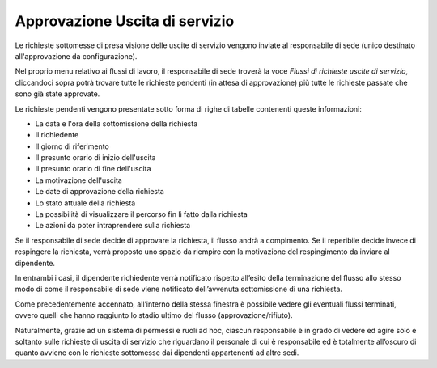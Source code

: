Approvazione Uscita di servizio
===============================

Le richieste sottomesse di presa visione delle uscite di servizio vengono inviate al responsabile di sede
(unico destinato all'approvazione da configurazione).

Nel proprio menu relativo ai flussi di lavoro, il responsabile di sede troverà la voce *Flussi di richieste uscite di servizio*,
cliccandoci sopra potrà trovare tutte le richieste pendenti (in attesa di approvazione) più tutte le richieste
passate che sono già state approvate.

Le richieste pendenti vengono presentate sotto forma di righe di tabelle contenenti queste informazioni:

* La data e l'ora della sottomissione della richiesta
* Il richiedente
* Il giorno di riferimento
* Il presunto orario di inizio dell'uscita
* Il presunto orario di fine dell'uscita
* La motivazione dell'uscita
* Le date di approvazione della richiesta
* Lo stato attuale della richiesta
* La possibilità di visualizzare il percorso fin lì fatto dalla richiesta
* Le azioni da poter intraprendere sulla richiesta

Se il responsabile di sede decide di approvare la richiesta, il flusso andrà a compimento. 
Se il reperibile decide invece di respingere la richiesta, verrà proposto uno spazio da riempire con la motivazione 
del respingimento da inviare al dipendente.

In entrambi i casi, il dipendente richiedente verrà notificato rispetto all’esito della terminazione del flusso 
allo stesso modo di come il responsabile di sede viene notificato dell’avvenuta sottomissione di una richiesta.

Come precedentemente accennato, all’interno della stessa finestra è possibile vedere gli eventuali flussi terminati, 
ovvero quelli che hanno raggiunto lo stadio ultimo del flusso (approvazione/rifiuto).

Naturalmente, grazie ad un sistema di permessi e ruoli ad hoc, ciascun responsabile è in grado 
di vedere ed agire solo e soltanto sulle richieste di uscita di servizio che riguardano il personale di cui è responsabile 
ed è totalmente all’oscuro di quanto avviene con le richieste sottomesse dai dipendenti appartenenti ad altre sedi.